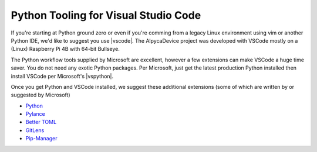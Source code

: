 
Python Tooling for Visual Studio Code
=====================================

If you're starting at Python ground zero or even if you're comming from a legacy
Linux environment using vim or another Python IDE, we'd like to suggest you use
|vscode|.  The AlpycaDevice project was developed with VSCode mostly on a
(Linux) Raspberry Pi 4B with 64-bit Bullseye.

The Python workflow tools supplied by Microsoft are excellent, however a few
extensions can make VSCode a huge time saver. You do not need any exotic
Python packages. Per Microsoft, just get the latest production Python
installed then install VSCode per Microsoft's |vspython|.

Once you get Python and VSCode installed, we suggest these additional
extensions (some of which are written by or suggested by Microsoft)

* `Python <https://marketplace.visualstudio.com/items?itemName=ms-python.python>`_
* `Pylance <https://marketplace.visualstudio.com/items?itemName=ms-python.vscode-pylance>`_
* `Better TOML <https://marketplace.visualstudio.com/items?itemName=bungcip.better-toml>`_
* `GitLens <https://marketplace.visualstudio.com/items?itemName=eamodio.gitlens>`_
* `Pip-Manager <https://marketplace.visualstudio.com/items?itemName=slightc.pip-manager>`_


.. |vscode| raw:: html

    <a href="https://code.visualstudio.com/" target="_blank">
    Visual Studio Code</a>


.. |vspython| raw:: html

    <a href="https://code.visualstudio.com/docs/languages/python" target="_blank">
    Python in Visual Studio Code</a>